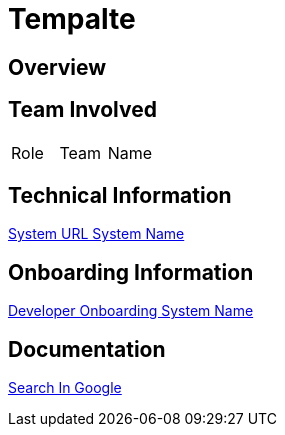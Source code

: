 = Tempalte


== Overview


== Team Involved

|===
| Role | Team | Name 
|===


== Technical Information

<<docs/system-name/url-system-name.adoc#, System URL System Name>>


== Onboarding Information

<<docs/system-name/dev-onboarding-system-name.adoc#, Developer Onboarding System Name>>


== Documentation

https://google.com[Search In Google]
